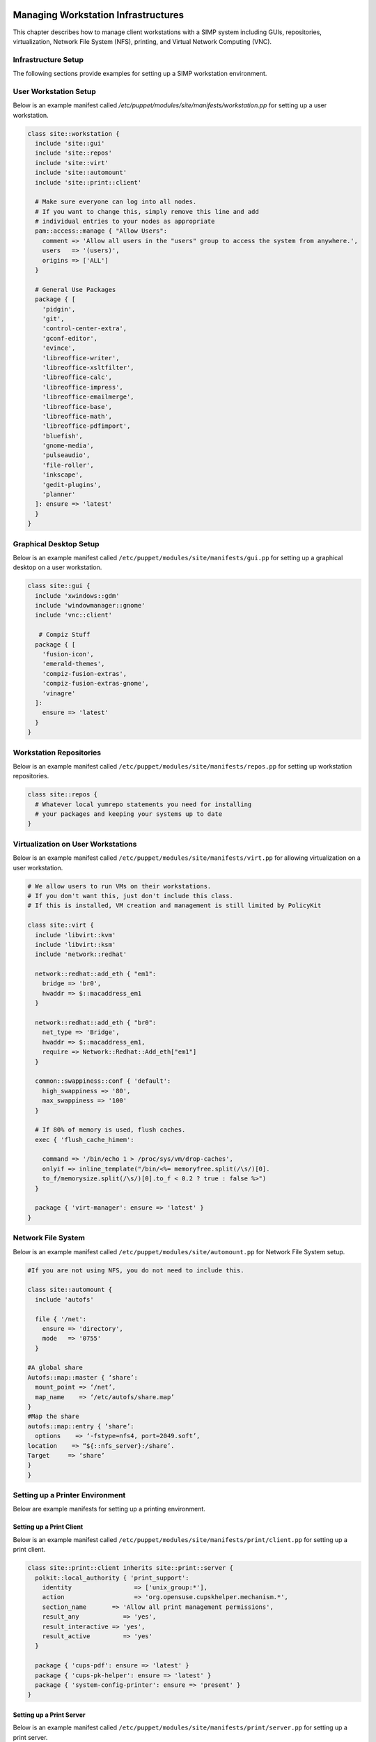 Managing Workstation Infrastructures
====================================

This chapter describes how to manage client workstations with a SIMP
system including GUIs, repositories, virtualization, Network File System
(NFS), printing, and Virtual Network Computing (VNC).

.. _Infrastructure-Setup:

Infrastructure Setup
--------------------

The following sections provide examples for setting up a SIMP
workstation environment.

User Workstation Setup
----------------------

Below is an example manifest called
*/etc/puppet/modules/site/manifests/workstation.pp* for setting up a
user workstation.

.. code-block:: ruby

  class site::workstation {
    include 'site::gui'
    include 'site::repos'
    include 'site::virt'
    include 'site::automount'
    include 'site::print::client'

    # Make sure everyone can log into all nodes.
    # If you want to change this, simply remove this line and add
    # individual entries to your nodes as appropriate
    pam::access::manage { "Allow Users":
      comment => 'Allow all users in the "users" group to access the system from anywhere.',
      users   => '(users)',
      origins => ['ALL']
    }

    # General Use Packages
    package { [
      'pidgin',
      'git',
      'control-center-extra',
      'gconf-editor',
      'evince',
      'libreoffice-writer',
      'libreoffice-xsltfilter',
      'libreoffice-calc',
      'libreoffice-impress',
      'libreoffice-emailmerge',
      'libreoffice-base',
      'libreoffice-math',
      'libreoffice-pdfimport',
      'bluefish',
      'gnome-media',
      'pulseaudio',
      'file-roller',
      'inkscape',
      'gedit-plugins',
      'planner'
    ]: ensure => 'latest'
    }
  }


Graphical Desktop Setup
-----------------------

Below is an example manifest called
``/etc/puppet/modules/site/manifests/gui.pp`` for setting up a graphical
desktop on a user workstation.

.. code-block:: ruby

            class site::gui {
              include 'xwindows::gdm'
              include 'windowmanager::gnome'
              include 'vnc::client'

               # Compiz Stuff
              package { [
                'fusion-icon',
                'emerald-themes',
                'compiz-fusion-extras',
                'compiz-fusion-extras-gnome',
                'vinagre'
              ]:
                ensure => 'latest'
              }
            }


Workstation Repositories
------------------------

Below is an example manifest called
``/etc/puppet/modules/site/manifests/repos.pp`` for setting up workstation
repositories.

.. code-block:: ruby

            class site::repos {
              # Whatever local yumrepo statements you need for installing
              # your packages and keeping your systems up to date
            }


Virtualization on User Workstations
-----------------------------------

Below is an example manifest called
``/etc/puppet/modules/site/manifests/virt.pp`` for allowing virtualization
on a user workstation.

.. code-block:: ruby

            # We allow users to run VMs on their workstations.
            # If you don't want this, just don't include this class.
            # If this is installed, VM creation and management is still limited by PolicyKit

            class site::virt {
              include 'libvirt::kvm'
              include 'libvirt::ksm'
              include 'network::redhat'

              network::redhat::add_eth { "em1":
                bridge => 'br0',
                hwaddr => $::macaddress_em1
              }

              network::redhat::add_eth { "br0":
                net_type => 'Bridge',
                hwaddr => $::macaddress_em1,
                require => Network::Redhat::Add_eth["em1"]
              }

              common::swappiness::conf { 'default':
                high_swappiness => '80',
                max_swappiness => '100'
              }

              # If 80% of memory is used, flush caches.
              exec { 'flush_cache_himem':

                command => '/bin/echo 1 > /proc/sys/vm/drop-caches',
                onlyif => inline_template("/bin/<%= memoryfree.split(/\s/)[0].
                to_f/memorysize.split(/\s/)[0].to_f < 0.2 ? true : false %>")
              }

              package { 'virt-manager': ensure => 'latest' }
            }


Network File System
-------------------

Below is an example manifest called
``/etc/puppet/modules/site/automount.pp`` for Network File System setup.

.. code-block:: ruby

            #If you are not using NFS, you do not need to include this.

            class site::automount {
              include 'autofs'

              file { '/net':
                ensure => 'directory',
                mode   => '0755'
              }

            #A global share
            Autofs::map::master { ‘share’:
              mount_point => ‘/net’,
              map_name    => ‘/etc/autofs/share.map’
            }
            #Map the share
            autofs::map::entry { ‘share’:
              options    => ‘-fstype=nfs4, port=2049.soft’,
            location    => “${::nfs_server}:/share’.
            Target     => ‘share’
            }
            }


Setting up a Printer Environment
--------------------------------

Below are example manifests for setting up a printing environment.

Setting up a Print Client
~~~~~~~~~~~~~~~~~~~~~~~~~

Below is an example manifest called
``/etc/puppet/modules/site/manifests/print/client.pp`` for setting up a
print client.

.. code-block:: ruby

            class site::print::client inherits site::print::server {
              polkit::local_authority { 'print_support':
                identity                 => ['unix_group:*'],
                action                   => 'org.opensuse.cupskhelper.mechanism.*',
                section_name       => 'Allow all print management permissions',
                result_any            => 'yes',
                result_interactive => 'yes',
                result_active         => 'yes'
              }

              package { 'cups-pdf': ensure => 'latest' }
              package { 'cups-pk-helper': ensure => 'latest' }
              package { 'system-config-printer': ensure => 'present' }
            }


Setting up a Print Server
~~~~~~~~~~~~~~~~~~~~~~~~~

Below is an example manifest called
``/etc/puppet/modules/site/manifests/print/server.pp`` for setting up a
print server.

.. code-block:: ruby

            class site::print::server {

              # Note, this is *not* set up for being a central print server.
              # You'll need to add the appropriate IPTables rules for that to work.
              package { 'cups': ensure => 'latest' }

              service { 'cups':
                enable     => 'true',
                ensure     => 'running',
                hasrestart => 'true',
                hasstatus  => 'true',
                require    => Package['cups']
              }
            }


VNC
===

:term:`Virtual Network Computing (VNC)` is a tool that is used to manage desktops and workstations remotely
through the standard setup or a proxy.

VNC Standard Setup
------------------

.. note::

    You must have the ``pupmod-vnc`` RPM installed to use VNC on your
    system!

To enable remote access via VNC on the system, include ``vnc::server``
in Hiera for the node.

The default VNC setup that comes with SIMP can only be used over SSH and
includes three default settings:

+---------------+------------------------------------+
|Setting Type   |Setting Details                     |
+===============+====================================+
|Standard       | Port: 5901                         |
|               |                                    |
|               | Resolution: 1024x768@16            |
+---------------+------------------------------------+
|Low Resolution | Port: 5902                         |
|               |                                    |
|               | Resolution: 800x600@16             |
+---------------+------------------------------------+
|High Resolution| Port: 5903                         |
|               |                                    |
|               | Resolution: 1280x1024@16           |
+---------------+------------------------------------+

Table: VNC Default Settings

To connect to any of these settings, SSH into the system running the VNC
server and provide a tunnel to ``127.0.0.1:<VNC Port>``. Refer to the SSH
client's documentation for specific instructions.

To set up additional VNC port settings, refer to the code in
```/etc/puppet/modules/vnc/manifests/server.pp <file:///etc/puppet/modules/vnc/manifests/server.pp>`__``
for examples.

.. important::

    Multiple users can log on to the same system at the same time with
    no adverse effects; however, none of these sessions are persistent.

    To maintain a persistent VNC session, use the ``vncserver``
    application on the remote host. Type ``man vncserver`` to reference
    the manual for additional details.

VNC Through a Proxy
-------------------

The section describes the process to VNC through a proxy. This setup
provides the user with a persistent VNC session.

.. important::

    In order for this setup to work, the system must have a VNC server
    (``vserver.your.domain``), a VNC client (``vclnt.your.domain``), and a
    proxy (``proxy.your.domain``). A ``vuser`` account must also be set up
    as the account being used for the VNC. The ``vuser`` is a common user
    that has access to the server, client, and proxy.

Modify Puppet
~~~~~~~~~~~~~

If definitions for the machines involved in the VNC do not already exist
in Hiera, create an ``/etc/puppet/hieradata/hosts/vserv.your.domain.yaml``
file. In the client hosts file, modify or create the entries shown in
the examples below. These additional modules will allow vserv to act as
a VNC server and vclnt to act as a client.

VNC Server node

.. code-block:: yaml

  # vserv.your.domain.yaml
  classes:
    - 'windowmanager::gnome'
    - 'mozilla::firefox'
    - 'vnc::server'


VNC client node

.. code-block:: yaml

  # vclnt.your.domain.yaml
  classes:
    - 'windowmanager::gnome'
    - 'mozilla::firefox'
    - 'vnc::client'


Run the Server
~~~~~~~~~~~~~~

As ``vuser`` on ``vserv.your.domain``, type ``vncserver``.

The output should mirror the following:

  New 'vserv.your.domain:<Port Number> (vuser)' desktop is vserv.your.domain:<Port Number>

Starting applications specified in ``/home/vuser/.vnc/xstartup`` Log file
is ``/home/vuser/.vnc/vserv.your.domain:<Port Number>.log``

.. note::

    Remember the port number; it will be needed to set up an SSH tunnel.

Set up an SSH Tunnel
~~~~~~~~~~~~~~~~~~~~

Set up a tunnel from the client (vclnt), through the proxy server
(proxy), to the server (vserv). The table below lists the steps to set
up the tunnel.


1. On the workstation, type ssh -l vuser -L 590***<Port Number>*:localhost:590***<Port Number>***proxy.your.domain**

  .. note:: This command takes the user to the proxy.

2. On the proxy, type ssh -l vuser -L 590***<Port Number>*:localhost:590***<Port Number>***vserv.your.domain**

  .. note:: This command takes the user to the VNC server.

Table: Set Up SSH Tunnel Procedure

.. note::

    The port number in 590\ *<Port Number>* is the same port number as
    previously described. For example, if the *<Port Number>* was 6,
    then all references below to 590\ *<Port Number>* become 5906.

Set Up Clients
~~~~~~~~~~~~~~

On ``vclnt.your.domain``, type ``vncviewer localhost:590\ ***<Port
Number>***`` to open the Remote Desktop viewer.

Troubleshooting VNC Issues
~~~~~~~~~~~~~~~~~~~~~~~~~~

If nothing appears in the terminal window, X may have crashed. To
determine if this is the case, type ``ps -ef | grep XKeepsCrashing``

If any matches result, stop the process associated with the command and
try to restart ``vncviewer`` on ``vclnt.your.domain``.
